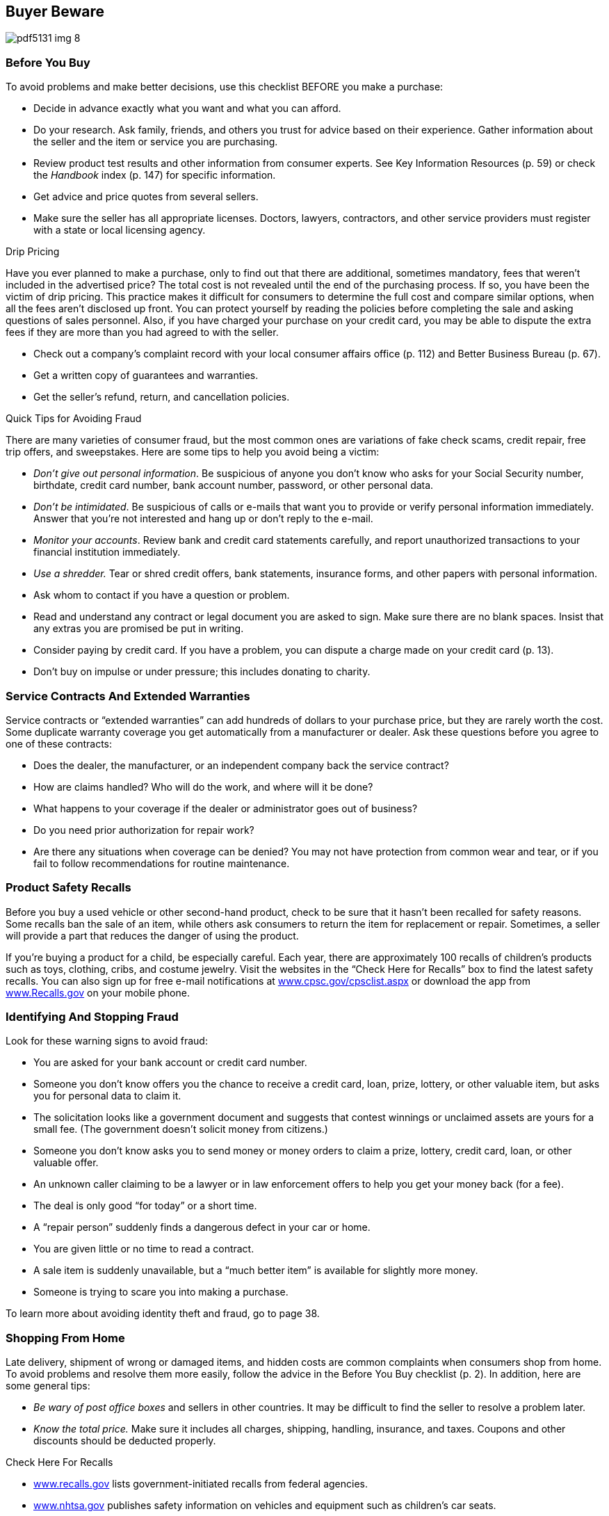 [[buyer_bewware]]

== Buyer Beware



image::images/pdf5131_img_8.png[]

[[before_you_buy]]

=== Before You Buy

To avoid problems and make better decisions, use this checklist BEFORE you make a purchase: 


*  Decide in advance exactly what you want and what you can afford. 


*  Do your research. Ask family, friends, and others you trust for advice based on their experience. Gather information about the seller and the item or service you are purchasing. 


*  Review product test results and other information from consumer experts. See Key Information Resources (p. 59) or check the _Handbook_ index (p. 147) for specific information. 


*  Get advice and price quotes from several sellers. 


*  Make sure the seller has all appropriate licenses. Doctors, lawyers, contractors, and other service providers must register with a state or local licensing agency. 


.Drip Pricing
****
Have you ever planned to make a purchase, only to find out that there are additional, sometimes mandatory, fees that weren&rsquo;t included in the advertised price? The total cost is not revealed until the end of the purchasing process. If so, you have been the victim of drip pricing. This practice makes it difficult for consumers to determine the full cost and compare similar options, when all the fees aren&rsquo;t disclosed up front. You can protect yourself by reading the policies before completing the sale and asking questions of sales personnel. Also, if you have charged your purchase on your credit card, you may be able to dispute the extra fees if they are more than you had agreed to with the seller. 


****



*  Check out a company&rsquo;s complaint record with your local consumer affairs office (p. 112) and Better Business Bureau (p. 67). 


*  Get a written copy of guarantees and warranties. 


*  Get the seller&rsquo;s refund, return, and cancellation policies. 


.Quick Tips for Avoiding Fraud
****
There are many varieties of consumer fraud, but the most common ones are variations of fake check scams, credit repair, free trip offers, and sweepstakes. Here are some tips to help you avoid being a victim: 


*  _Don&rsquo;t give out personal information_. Be suspicious of anyone you don&rsquo;t know who asks for your Social Security number, birthdate, credit card number, bank account number, password, or other personal data. 


*  _Don&rsquo;t be intimidated_. Be suspicious of calls or e-mails that want you to provide or verify personal information immediately. Answer that you&rsquo;re not interested and hang up or don&rsquo;t reply to the e-mail. 


*  _Monitor your accounts_. Review bank and credit card statements carefully, and report unauthorized transactions to your financial institution immediately. 


*  _Use a shredder._ Tear or shred credit offers, bank statements, insurance forms, and other papers with personal information. 


****



*  Ask whom to contact if you have a question or problem. 


*  Read and understand any contract or legal document you are asked to sign. Make sure there are no blank spaces. Insist that any extras you are promised be put in writing. 


*  Consider paying by credit card. If you have a problem, you can dispute a charge made on your credit card (p. 13). 


*  Don&rsquo;t buy on impulse or under pressure; this includes donating to charity. 

[[service_contracts_and_extended_warranties]]

=== Service Contracts And Extended Warranties

Service contracts or &ldquo;extended warranties&rdquo; can add hundreds of dollars to your purchase price, but they are rarely worth the cost. Some duplicate warranty coverage you get automatically from a manufacturer or dealer. Ask these questions before you agree to one of these contracts: 


*  Does the dealer, the manufacturer, or an independent company back the service contract? 


*  How are claims handled? Who will do the work, and where will it be done? 


*  What happens to your coverage if the dealer or administrator goes out of business? 


*  Do you need prior authorization for repair work? 


*  Are there any situations when coverage can be denied? You may not have protection from common wear and tear, or if you fail to follow recommendations for routine maintenance. 

[[product_safety_recalls]]

=== Product Safety Recalls

Before you buy a used vehicle or other second-hand product, check to be sure that it hasn&rsquo;t been recalled for safety reasons. Some recalls ban the sale of an item, while others ask consumers to return the item for replacement or repair. Sometimes, a seller will provide a part that reduces the danger of using the product. 

If you&rsquo;re buying a product for a child, be especially careful. Each year, there are approximately 100 recalls of children&rsquo;s products such as toys, clothing, cribs, and costume jewelry. Visit the websites in the &ldquo;Check Here for Recalls&rdquo; box to find the latest safety recalls. You can also sign up for free e-mail notifications at link:$$http://www.cpsc.gov/cpsclist.aspx$$[www.cpsc.gov/cpsclist.aspx] or download the app from link:$$http://www.Recalls.gov$$[www.Recalls.gov] on your mobile phone. 

[[identifying_and_stopping_fraud]]

=== Identifying And Stopping Fraud

Look for these warning signs to avoid fraud: 


*  You are asked for your bank account or credit card number. 


*  Someone you don&rsquo;t know offers you the chance to receive a credit card, loan, prize, lottery, or other valuable item, but asks you for personal data to claim it. 


*  The solicitation looks like a government document and suggests that contest winnings or unclaimed assets are yours for a small fee. (The government doesn&rsquo;t solicit money from citizens.) 


*  Someone you don&rsquo;t know asks you to send money or money orders to claim a prize, lottery, credit card, loan, or other valuable offer. 


*  An unknown caller claiming to be a lawyer or in law enforcement offers to help you get your money back (for a fee). 


*  The deal is only good &ldquo;for today&rdquo; or a short time. 


*  A &ldquo;repair person&rdquo; suddenly finds a dangerous defect in your car or home. 


*  You are given little or no time to read a contract. 


*  A sale item is suddenly unavailable, but a &ldquo;much better item&rdquo; is available for slightly more money. 


*  Someone is trying to scare you into making a purchase. 

To learn more about avoiding identity theft and fraud, go to page 38. 

[[shopping_from_home]]

=== Shopping From Home

Late delivery, shipment of wrong or damaged items, and hidden costs are common complaints when consumers shop from home. To avoid problems and resolve them more easily, follow the advice in the Before You Buy checklist (p. 2). In addition, here are some general tips: 


*  _Be wary of post office boxes_ and sellers in other countries. It may be difficult to find the seller to resolve a problem later. 


*  _Know the total price._ Make sure it includes all charges, shipping, handling, insurance, and taxes. Coupons and other discounts should be deducted properly. 


.Check Here For Recalls
****

* link:$$http://www.recalls.gov$$[www.recalls.gov] lists government-initiated recalls from federal agencies.


*  link:$$http://www.nhtsa.gov$$[www.nhtsa.gov] publishes safety information on vehicles and equipment such as children&rsquo;s car seats. 


*  link:$$http://www.fsis.usda.gov$$[www.fsis.usda.gov] lists recalls that involve meat, poultry, or processed egg products. 


*  link:$$http://www.fda.gov$$[www.fda.gov] lists recalls that involve food, medicines, medical devices, cosmetics, biologics, and pet food. 


*  Report incidents and safety concerns with consumer products, search for  incidents, reported by others at link:$$http://www.Saferproducts.gov$$[www.Saferproducts.gov]. 


****



*  _Make sure you are clear on what you are buying._ Watch for words such as &ldquo;refurbished,&rdquo; &ldquo;reconditioned,&rdquo; &ldquo;closeout,&rdquo; or &ldquo;discontinued.&rdquo; 


*  _The security code_ on the back of your credit card offers you extra protections on online purchases. 


*  _Keep a record of your purchase._ Save any information the seller gives you, such as order confirmation number, product description, delivery date, cancellation policy, privacy policy, warranties, and order confirmation numbers. 


*  _Keep track of your order._ If it&rsquo;s late, you have the right to cancel and demand a refund. 


==== Your Rights

When you order something by mail, phone, or online, the Federal Trade Commission (FTC) requires the company to: 


*  Ship the merchandise within the time promised, or if no specific delivery time was stated, within 30 days of receiving your order. 


*  Notify you if the shipment cannot be made on time and give you the option of waiting longer or getting a refund. 


*  Cancel your order and return your payment if the new shipping date cannot be met, unless you agree to another delay. 

If you cancel your order, your money must be refunded within seven days (or your account must be credited within one billing cycle if you charged the order). The company can&rsquo;t substitute a store credit. If you applied for a charge account with the merchant at the same time that you placed your order, the company has an extra 20 days to ship the merchandise to allow time for processing your application. 

These FTC rules only apply to the first shipment of magazine subscriptions or other merchandise you receive repeatedly. Orders for services (for example, photo finishing), sale of seeds and growing plants, and collect-on-delivery (C.O.D.) orders, are covered by a different FTC rule. Your state may also have rules that apply. Report suspected violations to your state or local consumer protection agency (p. 112) and to the FTC (p. 107). 


.Online and Group Coupons
****
In addition to the traditional coupons found in newspapers, coupons can be found online. They may be found on manufacturers&rsquo;, companies&rsquo;, dedicated coupon, or social media websites. 

Group coupons are another online saving tool. Local companies offer reduced prices for things like spa services, gourmet meals, and outdoor adventures through a third-party company; then you pay the third-party company to take advantage of the deal. Group coupons allow you to try new experiences by reducing the trial cost. Before you purchase a group coupon, ask yourself, &ldquo;Am I really going to use this?&rdquo; If the answer is no, don&rsquo;t buy it. 

Read the terms and conditions of all coupons for expiration dates or use limitations. 


****



==== 3-Day Cooling-Off Rule

This federal law, which dates back to 1972, protects consumers in their homes during door-to-door sales pitches or at sales in temporary business locations. According to the FTC, the 3-Day Cooling-Off Rule does NOT apply to the purchase of new automobiles or items sold online. It only applies when a company is selling something that costs $25 or more at a location other than its regular place of business. 

To comply with the 3-Day Cooling-Off Rule, a seller must inform buyers of their right to cancel the sale and receive a full refund within three business days. 

Be aware that there are situations in which the Cooling-Off Rule does not apply: 


*  You made the purchase entirely by mail, online, or telephone. 


*  The sale was the result of prior contact you had at the seller&rsquo;s permanent business location. 


*  You signed a document waiving your right to cancel. 


*  Your purchase is not primarily for personal, family, or household use. 


*  You were buying real estate, insurance, securities, or a motor vehicle. 


*  You can&rsquo;t return the item in a condition similar to how you received it. 


*  You bought arts or crafts at a fair, shopping mall, civic 

center, or school. Remember, if you paid by credit card and are having difficulty getting your refund, you may also be able to dispute the charge with your credit card company under the Fair Credit Billing Act. See Credit Card Billing Disputes (p. 13). 


==== Online shopping

Online shopping websites often offer great deals, variety, and convenience. However, consumers need to be careful and make informed decisions about their purchases. Some tips for shopping safely online: 


*  Stick to websites that are known or recommended. 


*  Compare prices and deals, including free shipping, extended service contracts, or other offers. 


*  Search for online coupons, known as promo codes, which may offer discounts or free shipping. Some sites offer promo codes for coupons to be used in bricks-and-mortar stores. 


*  Get a complete description of the item and parts included, and the price, including shipping, delivery time, warranty information, return policy, and complaint procedure. 


*  Before you finalize the order, double check the quantity and total price are correct. 


*  Pay with a credit card. Federal law protects you if you need to dispute charges, but it doesn&rsquo;t apply to debit cards, checks, cash, money orders, or other forms of payment. 


*  Use a secure browser. Look for an address that starts with &ldquo;https&rdquo; rather than &ldquo;http.&rdquo; Also look for a closed padlock icon, usually in the lower right-hand corner of the screen. 


*  Avoid making online purchases on public WiFi hotspots; these may not be secure, and your payment information could be stolen over the network. See WiFi (p. 41) for more information. 


*  Print your purchase order with details of the product and your confirmation number. For more information, go to link:$$http://www.onguardonline.gov$$[www.onguardonline.gov]. 


==== Online Auctions and Sellers

Many people sell items on the Internet through auctions, classified ads, news groups, and chat rooms. Review the Internet section (p. 41) for safe shopping online as well as the general tips on shopping from home (p. 3). When participating in an online auction, remember to: 


*  Check how the auction works. Can you cancel a bid? Don&rsquo;t assume that the rules one auction site uses apply to another. Some sites offer step-by-step instructions that will take you through the bidding process. 


*  Find out what protections you have. Does the site provide free insurance or guarantees for items that are not delivered or are not what the seller claimed? 


*  Follow the strategies used in any auction. Learn the value of the item before you begin bidding, then establish your top price and stick to it. 


*  Read past customers&rsquo; ratings to determine if the seller is reputable and delivered quality products, as promised. 


*  Only bid on an item if you intend to buy. If you&rsquo;re the highest bidder, you have bought it. Auction companies often bar those who back out of a deal from future bidding. 


*  If the seller can&rsquo;t accept payment by credit card, use an escrow service. A third party holds your money until you get your purchase and approve release of your payment to the seller. There is a small fee, but the peace of mind is worth it. 

For more tips, contact the Federal Trade Commission at link:$$http://www.ftc.gov$$[www.ftc.gov]. 

[[after_you_buy]]

=== After You Buy

Even careful buyers can run into unforeseen problems later on. To minimize them, follow these steps after you buy: 


*  Save all papers that come with your purchase. Keep all contracts, sales receipts, canceled checks, owner&rsquo;s manuals, and warranty documents. 


*  Read and follow product and service instructions. The way you use or take care of a product might affect your warranty rights. 

If you have a problem with the item you purchased, file a complaint (p. 55). 

